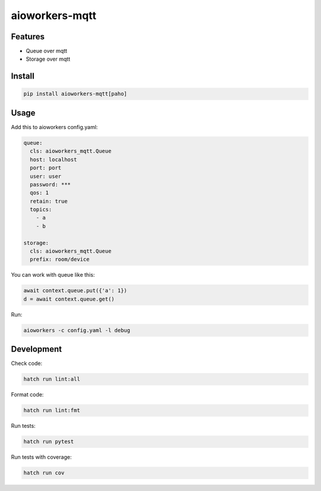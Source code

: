 aioworkers-mqtt
===============

.. image:: https://img.shields.io/pypi/v/aioworkers-mqtt.svg
  :target: https://pypi.org/project/aioworkers-mqtt

.. image:: https://github.com/aioworkers/aioworkers-mqtt/workflows/Tests/badge.svg
  :target: https://github.com/aioworkers/aioworkers-mqtt/actions?query=workflow%3ATests

.. image:: https://img.shields.io/endpoint?url=https://raw.githubusercontent.com/charliermarsh/ruff/main/assets/badge/v0.json
  :target: https://github.com/charliermarsh/ruff
  :alt: Code style: ruff

.. image:: https://img.shields.io/badge/types-Mypy-blue.svg
  :target: https://github.com/python/mypy
  :alt: Code style: Mypy

.. image:: https://readthedocs.org/projects/aioworkers-mqtt/badge/?version=latest
  :target: https://github.com/aioworkers/aioworkers-mqtt#readme
  :alt: Documentation Status

.. image:: https://img.shields.io/pypi/pyversions/aioworkers-mqtt.svg
  :target: https://pypi.org/project/aioworkers-mqtt
  :alt: Python versions

.. image:: https://img.shields.io/pypi/dm/aioworkers-mqtt.svg
  :target: https://pypistats.org/packages/aioworkers-mqtt

.. image:: https://img.shields.io/badge/%F0%9F%A5%9A-Hatch-4051b5.svg
  :alt: Hatch project
  :target: https://github.com/pypa/hatch


Features
--------

* Queue over mqtt
* Storage over mqtt


Install
-------

.. code-block:: bash

    pip install aioworkers-mqtt[paho]


Usage
-----

Add this to aioworkers config.yaml:

.. code-block:: yaml

    queue:
      cls: aioworkers_mqtt.Queue
      host: localhost
      port: port
      user: user
      password: ***
      qos: 1
      retain: true
      topics:
        - a
        - b

    storage:
      cls: aioworkers_mqtt.Queue
      prefix: room/device

You can work with queue like this:

.. code-block:: python

    await context.queue.put({'a': 1})
    d = await context.queue.get()


Run:

.. code-block:: bash

    aioworkers -c config.yaml -l debug


Development
-----------

Check code:

.. code-block:: shell

    hatch run lint:all


Format code:

.. code-block:: shell

    hatch run lint:fmt


Run tests:

.. code-block:: shell

    hatch run pytest


Run tests with coverage:

.. code-block:: shell

    hatch run cov

